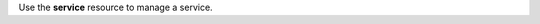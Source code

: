 .. The contents of this file may be included in multiple topics (using the includes directive).
.. The contents of this file should be modified in a way that preserves its ability to appear in multiple topics.

Use the **service** resource to manage a service.
